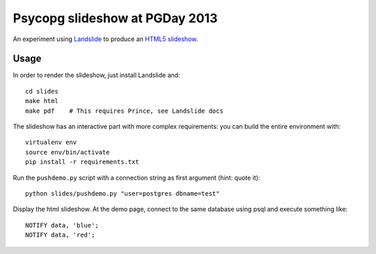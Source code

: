 Psycopg slideshow at PGDay 2013
===============================

An experiment using Landslide__ to produce an `HTML5 slideshow`__.

.. __: https://github.com/adamzap/landslide
.. __: https://code.google.com/p/html5slides/

Usage
-----

In order to render the slideshow, just install Landslide and::

    cd slides
    make html
    make pdf    # This requires Prince, see Landslide docs

The slideshow has an interactive part with more complex requirements: you can
build the entire environment with::

    virtualenv env
    source env/bin/activate
    pip install -r requirements.txt

Run the ``pushdemo.py`` script with a connection string as first argument
(hint: quote it)::

    python slides/pushdemo.py "user=postgres dbname=test"

Display the html slideshow.  At the demo page, connect to the same database
using psql and execute something like::

    NOTIFY data, 'blue';
    NOTIFY data, 'red';

